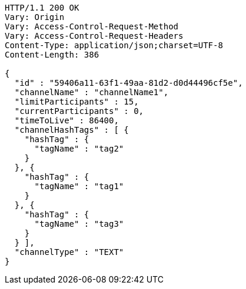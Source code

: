 [source,http,options="nowrap"]
----
HTTP/1.1 200 OK
Vary: Origin
Vary: Access-Control-Request-Method
Vary: Access-Control-Request-Headers
Content-Type: application/json;charset=UTF-8
Content-Length: 386

{
  "id" : "59406a11-63f1-49aa-81d2-d0d44496cf5e",
  "channelName" : "channelName1",
  "limitParticipants" : 15,
  "currentParticipants" : 0,
  "timeToLive" : 86400,
  "channelHashTags" : [ {
    "hashTag" : {
      "tagName" : "tag2"
    }
  }, {
    "hashTag" : {
      "tagName" : "tag1"
    }
  }, {
    "hashTag" : {
      "tagName" : "tag3"
    }
  } ],
  "channelType" : "TEXT"
}
----